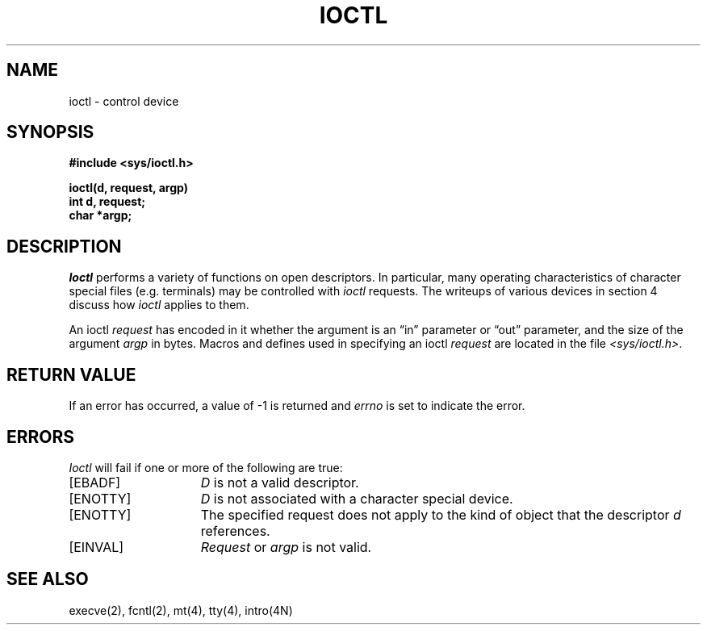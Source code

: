 .\" Copyright (c) 1980 Regents of the University of California.
.\" All rights reserved.  The Berkeley software License Agreement
.\" specifies the terms and conditions for redistribution.
.\"
.\"	@(#)ioctl.2	6.2 (Berkeley) 06/28/85
.\"
.TH IOCTL 2 ""
.UC 4
.SH NAME
ioctl \- control device
.SH SYNOPSIS
.nf
.ft B
#include <sys/ioctl.h>
.PP
.ft B
ioctl(d, request, argp)
int d, request;
char *argp;
.fi
.ft R
.SH DESCRIPTION
.I Ioctl
performs a variety of functions
on open descriptors.  In particular, many operating
characteristics of character special files (e.g. terminals)
may be controlled with
.I ioctl
requests.
The writeups of various devices in section 4 discuss how
.I ioctl
applies to them.
.PP
An  ioctl
.I request
has encoded in it whether the argument is an \*(lqin\*(rq parameter
or \*(lqout\*(rq parameter, and the size of the argument \fIargp\fP in bytes.
Macros and defines used in specifying an ioctl
.I request
are located in the file
.IR <sys/ioctl.h> .
.SH "RETURN VALUE
If an error has occurred, a value of \-1 is returned and
.I errno
is set to indicate the error.
.SH ERRORS
.I Ioctl
will fail if one or more of the following are true:
.TP 15
[EBADF]
\fID\fP is not a valid descriptor.
.TP 15
[ENOTTY]
\fID\fP is not associated with a character
special device.
.TP 15
[ENOTTY]
The specified request does not apply to the kind
of object that the descriptor \fId\fP references.
.TP 15
[EINVAL]
\fIRequest\fP or \fIargp\fP is not valid.
.SH "SEE ALSO"
execve(2), fcntl(2), mt(4), tty(4), intro(4N)
